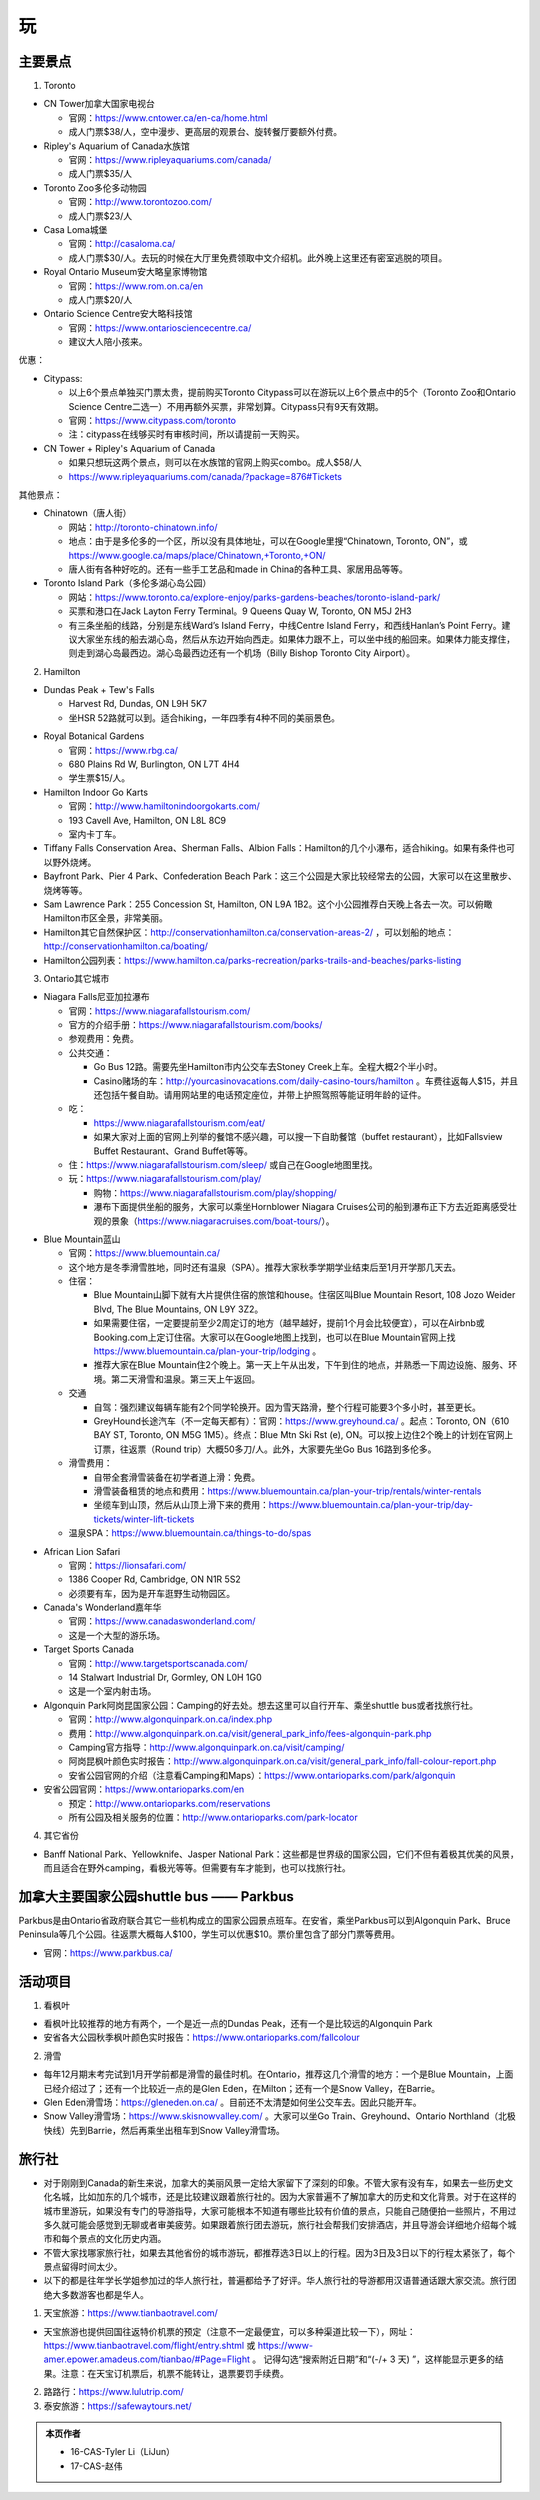 ﻿玩
=============
主要景点
--------------------------------
1. Toronto

- CN Tower加拿大国家电视台

  - 官网：https://www.cntower.ca/en-ca/home.html
  - 成人门票$38/人，空中漫步、更高层的观景台、旋转餐厅要额外付费。
- Ripley's Aquarium of Canada水族馆

  - 官网：https://www.ripleyaquariums.com/canada/
  - 成人门票$35/人
- Toronto Zoo多伦多动物园

  - 官网：http://www.torontozoo.com/
  - 成人门票$23/人
- Casa Loma城堡

  - 官网：http://casaloma.ca/
  - 成人门票$30/人。去玩的时候在大厅里免费领取中文介绍机。此外晚上这里还有密室逃脱的项目。
- Royal Ontario Museum安大略皇家博物馆

  - 官网：https://www.rom.on.ca/en
  - 成人门票$20/人
- Ontario Science Centre安大略科技馆

  - 官网：https://www.ontariosciencecentre.ca/
  - 建议大人陪小孩来。

.. image:: /resource/Wan/Wan_CNTower.png
   :scale: 100%

.. image:: /resource/Wan/Wan_Aquarium.png
   :scale: 100%

.. image:: /resource/Wan/Wan_TorontoZoo.png
   :scale: 100%

优惠：

- Citypass:

  - 以上6个景点单独买门票太贵，提前购买Toronto Citypass可以在游玩以上6个景点中的5个（Toronto Zoo和Ontario Science Centre二选一）不用再额外买票，非常划算。Citypass只有9天有效期。
  - 官网：https://www.citypass.com/toronto
  - 注：citypass在线够买时有审核时间，所以请提前一天购买。
- CN Tower + Ripley's Aquarium of Canada

  - 如果只想玩这两个景点，则可以在水族馆的官网上购买combo。成人$58/人
  - https://www.ripleyaquariums.com/canada/?package=876#Tickets

其他景点：

- Chinatown（唐人街）

  - 网站：http://toronto-chinatown.info/
  - 地点：由于是多伦多的一个区，所以没有具体地址，可以在Google里搜“Chinatown, Toronto, ON”，或 https://www.google.ca/maps/place/Chinatown,+Toronto,+ON/
  - 唐人街有各种好吃的。还有一些手工艺品和made in China的各种工具、家居用品等等。

- Toronto Island Park（多伦多湖心岛公园）

  - 网站：https://www.toronto.ca/explore-enjoy/parks-gardens-beaches/toronto-island-park/
  - 买票和港口在Jack Layton Ferry Terminal。9 Queens Quay W, Toronto, ON M5J 2H3
  - 有三条坐船的线路，分别是东线Ward’s Island Ferry，中线Centre Island Ferry，和西线Hanlan’s Point Ferry。建议大家坐东线的船去湖心岛，然后从东边开始向西走。如果体力跟不上，可以坐中线的船回来。如果体力能支撑住，则走到湖心岛最西边。湖心岛最西边还有一个机场（Billy Bishop Toronto City Airport）。

2. Hamilton

- Dundas Peak + Tew's Falls

  - Harvest Rd, Dundas, ON L9H 5K7
  - 坐HSR 52路就可以到。适合hiking，一年四季有4种不同的美丽景色。

.. image:: /resource/Wan/Wan_DundasPeak.png
   :align: center
   :scale: 50%

- Royal Botanical Gardens

  - 官网：https://www.rbg.ca/
  - 680 Plains Rd W, Burlington, ON L7T 4H4
  - 学生票$15/人。

- Hamilton Indoor Go Karts

  - 官网：http://www.hamiltonindoorgokarts.com/
  - 193 Cavell Ave, Hamilton, ON L8L 8C9
  - 室内卡丁车。

- Tiffany Falls Conservation Area、Sherman Falls、Albion Falls：Hamilton的几个小瀑布，适合hiking。如果有条件也可以野外烧烤。
- Bayfront Park、Pier 4 Park、Confederation Beach Park：这三个公园是大家比较经常去的公园，大家可以在这里散步、烧烤等等。
- Sam Lawrence Park：255 Concession St, Hamilton, ON L9A 1B2。这个小公园推荐白天晚上各去一次。可以俯瞰Hamilton市区全景，非常美丽。
- Hamilton其它自然保护区：http://conservationhamilton.ca/conservation-areas-2/ ，可以划船的地点：http://conservationhamilton.ca/boating/
- Hamilton公园列表：https://www.hamilton.ca/parks-recreation/parks-trails-and-beaches/parks-listing

3. Ontario其它城市

- Niagara Falls尼亚加拉瀑布

  - 官网：https://www.niagarafallstourism.com/
  - 官方的介绍手册：https://www.niagarafallstourism.com/books/
  - 参观费用：免费。
  - 公共交通：

    - Go Bus 12路。需要先坐Hamilton市内公交车去Stoney Creek上车。全程大概2个半小时。
    - Casino赌场的车：http://yourcasinovacations.com/daily-casino-tours/hamilton 。车费往返每人$15，并且还包括午餐自助。请用网站里的电话预定座位，并带上护照驾照等能证明年龄的证件。
  - 吃：
  
    - https://www.niagarafallstourism.com/eat/
    - 如果大家对上面的官网上列举的餐馆不感兴趣，可以搜一下自助餐馆（buffet restaurant），比如Fallsview Buffet Restaurant、Grand Buffet等等。
  - 住：https://www.niagarafallstourism.com/sleep/ 或自己在Google地图里找。
  - 玩：https://www.niagarafallstourism.com/play/

    - 购物：https://www.niagarafallstourism.com/play/shopping/
    - 瀑布下面提供坐船的服务，大家可以乘坐Hornblower Niagara Cruises公司的船到瀑布正下方去近距离感受壮观的景象（https://www.niagaracruises.com/boat-tours/）。

.. image:: /resource/Wan/Wan_NiagaraFalls.png
   :align: center
   :scale: 100%

- Blue Mountain蓝山

  - 官网：https://www.bluemountain.ca/
  - 这个地方是冬季滑雪胜地，同时还有温泉（SPA）。推荐大家秋季学期学业结束后至1月开学那几天去。
  - 住宿：
  
    - Blue Mountain山脚下就有大片提供住宿的旅馆和house。住宿区叫Blue Mountain Resort, 108 Jozo Weider Blvd, The Blue Mountains, ON L9Y 3Z2。
    - 如果需要住宿，一定要提前至少2周定订的地方（越早越好，提前1个月会比较便宜），可以在Airbnb或Booking.com上定订住宿。大家可以在Google地图上找到，也可以在Blue Mountain官网上找 https://www.bluemountain.ca/plan-your-trip/lodging 。
    - 推荐大家在Blue Mountain住2个晚上。第一天上午从出发，下午到住的地点，并熟悉一下周边设施、服务、环境。第二天滑雪和温泉。第三天上午返回。
  - 交通

    - 自驾：强烈建议每辆车能有2个同学轮换开。因为雪天路滑，整个行程可能要3个多小时，甚至更长。
    - GreyHound长途汽车（不一定每天都有）：官网：https://www.greyhound.ca/ 。起点：Toronto, ON（610 BAY ST, Toronto, ON M5G 1M5）。终点：Blue Mtn Ski Rst (e), ON。可以按上边住2个晚上的计划在官网上订票，往返票（Round trip）大概50多刀/人。此外，大家要先坐Go Bus 16路到多伦多。
  - 滑雪费用：
  
    - 自带全套滑雪装备在初学者道上滑：免费。
    - 滑雪装备租赁的地点和费用：https://www.bluemountain.ca/plan-your-trip/rentals/winter-rentals
    - 坐缆车到山顶，然后从山顶上滑下来的费用：https://www.bluemountain.ca/plan-your-trip/day-tickets/winter-lift-tickets
  - 温泉SPA：https://www.bluemountain.ca/things-to-do/spas

.. image:: /resource/Wan/Wan_BlueMountain.jpg
   :align: center

- African Lion Safari

  - 官网：https://lionsafari.com/
  - 1386 Cooper Rd, Cambridge, ON N1R 5S2
  - 必须要有车，因为是开车逛野生动物园区。

- Canada's Wonderland嘉年华

  - 官网：https://www.canadaswonderland.com/
  - 这是一个大型的游乐场。

- Target Sports Canada

  - 官网：http://www.targetsportscanada.com/
  - 14 Stalwart Industrial Dr, Gormley, ON L0H 1G0
  - 这是一个室内射击场。

- Algonquin Park阿岗昆国家公园：Camping的好去处。想去这里可以自行开车、乘坐shuttle bus或者找旅行社。

  - 官网：http://www.algonquinpark.on.ca/index.php
  - 费用：http://www.algonquinpark.on.ca/visit/general_park_info/fees-algonquin-park.php
  - Camping官方指导：http://www.algonquinpark.on.ca/visit/camping/
  - 阿岗昆枫叶颜色实时报告：http://www.algonquinpark.on.ca/visit/general_park_info/fall-colour-report.php
  - 安省公园官网的介绍（注意看Camping和Maps）：https://www.ontarioparks.com/park/algonquin

- 安省公园官网：https://www.ontarioparks.com/en

  - 预定：http://www.ontarioparks.com/reservations
  - 所有公园及相关服务的位置：http://www.ontarioparks.com/park-locator

4. 其它省份

- Banff National Park、Yellowknife、Jasper National Park：这些都是世界级的国家公园，它们不但有着极其优美的风景，而且适合在野外camping，看极光等等。但需要有车才能到，也可以找旅行社。

.. image:: /resource/Wan/Wan_Banff.png
   :scale: 100%

.. image:: /resource/Wan/Wan_aurora.png
   :scale: 100%

加拿大主要国家公园shuttle bus —— Parkbus
-----------------------------------------------------------------------
Parkbus是由Ontario省政府联合其它一些机构成立的国家公园景点班车。在安省，乘坐Parkbus可以到Algonquin Park、Bruce Peninsula等几个公园。往返票大概每人$100，学生可以优惠$10。票价里包含了部分门票等费用。

- 官网：https://www.parkbus.ca/


活动项目
-----------------------------
1. 看枫叶

- 看枫叶比较推荐的地方有两个，一个是近一点的Dundas Peak，还有一个是比较远的Algonquin Park
- 安省各大公园秋季枫叶颜色实时报告：https://www.ontarioparks.com/fallcolour

2. 滑雪

- 每年12月期末考完试到1月开学前都是滑雪的最佳时机。在Ontario，推荐这几个滑雪的地方：一个是Blue Mountain，上面已经介绍过了；还有一个比较近一点的是Glen Eden，在Milton；还有一个是Snow Valley，在Barrie。
- Glen Eden滑雪场：https://gleneden.on.ca/ 。目前还不太清楚如何坐公交车去。因此只能开车。
- Snow Valley滑雪场：https://www.skisnowvalley.com/ 。大家可以坐Go Train、Greyhound、Ontario Northland（北极快线）先到Barrie，然后再乘坐出租车到Snow Valley滑雪场。

旅行社
------------------------
- 对于刚刚到Canada的新生来说，加拿大的美丽风景一定给大家留下了深刻的印象。不管大家有没有车，如果去一些历史文化名城，比如加东的几个城市，还是比较建议跟着旅行社的。因为大家普遍不了解加拿大的历史和文化背景。对于在这样的城市里游玩，如果没有专门的导游指导，大家可能根本不知道有哪些比较有价值的景点，只能自己随便拍一些照片，不用过多久就可能会感觉到无聊或者审美疲劳。如果跟着旅行团去游玩，旅行社会帮我们安排酒店，并且导游会详细地介绍每个城市和每个景点的文化历史内涵。
- 不管大家找哪家旅行社，如果去其他省份的城市游玩，都推荐选3日以上的行程。因为3日及3日以下的行程太紧张了，每个景点留得时间太少。
- 以下的都是往年学长学姐参加过的华人旅行社，普遍都给予了好评。华人旅行社的导游都用汉语普通话跟大家交流。旅行团绝大多数游客也都是华人。

1. 天宝旅游：https://www.tianbaotravel.com/

- 天宝旅游也提供回国往返特价机票的预定（注意不一定最便宜，可以多种渠道比较一下），网址：https://www.tianbaotravel.com/flight/entry.shtml 或 https://www-amer.epower.amadeus.com/tianbao/#Page=Flight 。 记得勾选“搜索附近日期”和“(-/+ 3 天) ”，这样能显示更多的结果。注意：在天宝订机票后，机票不能转让，退票要罚手续费。

2. 路路行：https://www.lulutrip.com/

3. 泰安旅游：https://safewaytours.net/

.. admonition:: 本页作者

   - 16-CAS-Tyler Li（LiJun）
   - 17-CAS-赵伟
